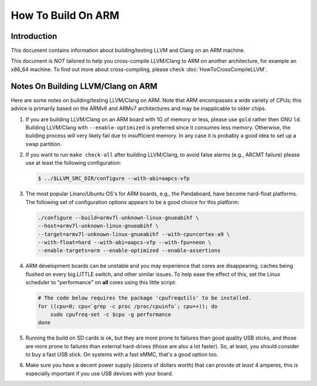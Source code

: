 ===================================================================
How To Build On ARM
===================================================================

Introduction
============

This document contains information about building/testing LLVM and
Clang on an ARM machine.

This document is *NOT* tailored to help you cross-compile LLVM/Clang
to ARM on another architecture, for example an x86_64 machine. To find
out more about cross-compiling, please check :doc:`HowToCrossCompileLLVM`.

Notes On Building LLVM/Clang on ARM
=====================================
Here are some notes on building/testing LLVM/Clang on ARM. Note that
ARM encompasses a wide variety of CPUs; this advice is primarily based
on the ARMv6 and ARMv7 architectures and may be inapplicable to older chips.

#. If you are building LLVM/Clang on an ARM board with 1G of memory or less,
   please use ``gold`` rather then GNU ``ld``.
   Building LLVM/Clang with ``--enable-optimized``
   is preferred since it consumes less memory. Otherwise, the building
   process will very likely fail due to insufficient memory. In any
   case it is probably a good idea to set up a swap partition.

#. If you want to run ``make check-all`` after building LLVM/Clang, to avoid
   false alarms (e.g., ARCMT failure) please use at least the following
   configuration:

   .. code-block:: bash

     $ ../$LLVM_SRC_DIR/configure --with-abi=aapcs-vfp

#. The most popular Linaro/Ubuntu OS's for ARM boards, e.g., the
   Pandaboard, have become hard-float platforms. The following set
   of configuration options appears to be a good choice for this
   platform:

   .. code-block:: bash

     ./configure --build=armv7l-unknown-linux-gnueabihf \
     --host=armv7l-unknown-linux-gnueabihf \
     --target=armv7l-unknown-linux-gnueabihf --with-cpu=cortex-a9 \
     --with-float=hard --with-abi=aapcs-vfp --with-fpu=neon \
     --enable-targets=arm --enable-optimized --enable-assertions

#. ARM development boards can be unstable and you may experience that cores
   are disappearing, caches being flushed on every big.LITTLE switch, and
   other similar issues.  To help ease the effect of this, set the Linux
   scheduler to "performance" on **all** cores using this little script:

   .. code-block:: bash

      # The code below requires the package 'cpufrequtils' to be installed.
      for ((cpu=0; cpu<`grep -c proc /proc/cpuinfo`; cpu++)); do
          sudo cpufreq-set -c $cpu -g performance
      done

#. Running the build on SD cards is ok, but they are more prone to failures
   than good quality USB sticks, and those are more prone to failures than
   external hard-drives (those are also a lot faster). So, at least, you
   should consider to buy a fast USB stick.  On systems with a fast eMMC,
   that's a good option too.

#. Make sure you have a decent power supply (dozens of dollars worth) that can
   provide *at least* 4 amperes, this is especially important if you use USB
   devices with your board.
